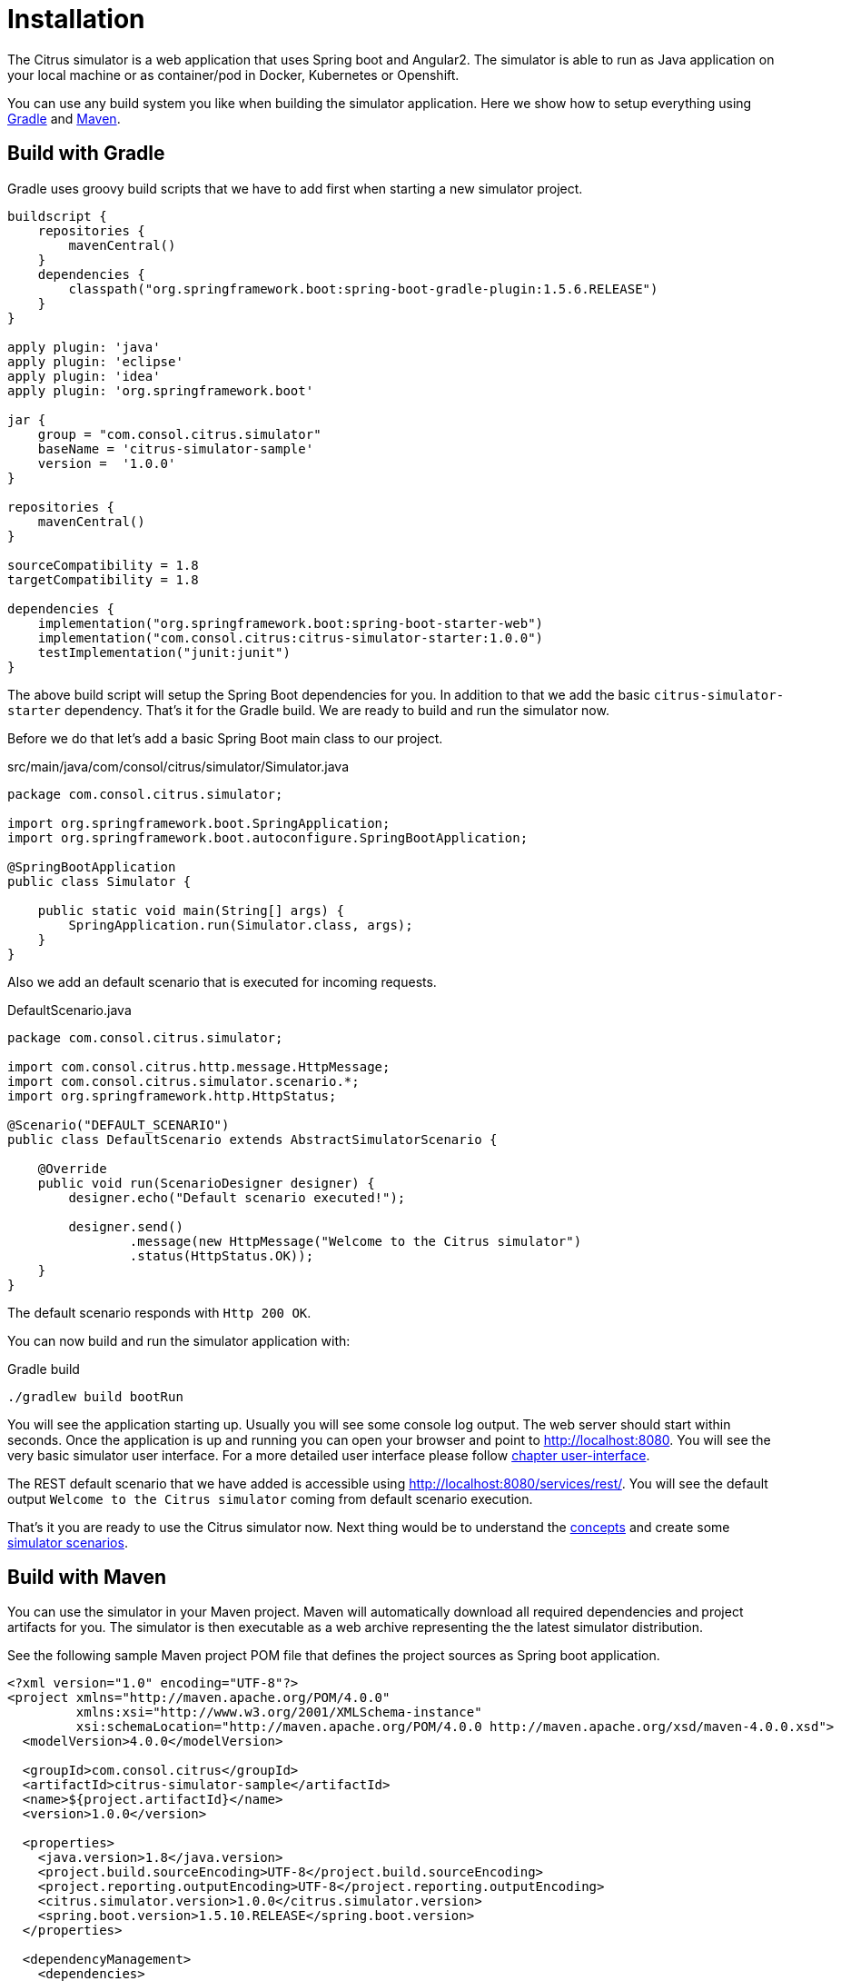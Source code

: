 [[installation]]
= Installation

The Citrus simulator is a web application that uses Spring boot and Angular2. The simulator is able to run as Java application on your local machine
or as container/pod in Docker, Kubernetes or Openshift.

You can use any build system you like when building the simulator application. Here we show how to setup everything using link:http://gradle.org/[Gradle] and link:https://maven.apache.org/[Maven].

[[gradle]]
== Build with Gradle

Gradle uses groovy build scripts that we have to add first when starting a new simulator project.

[source,groovy]
----
buildscript {
    repositories {
        mavenCentral()
    }
    dependencies {
        classpath("org.springframework.boot:spring-boot-gradle-plugin:1.5.6.RELEASE")
    }
}

apply plugin: 'java'
apply plugin: 'eclipse'
apply plugin: 'idea'
apply plugin: 'org.springframework.boot'

jar {
    group = "com.consol.citrus.simulator"
    baseName = 'citrus-simulator-sample'
    version =  '1.0.0'
}

repositories {
    mavenCentral()
}

sourceCompatibility = 1.8
targetCompatibility = 1.8

dependencies {
    implementation("org.springframework.boot:spring-boot-starter-web")
    implementation("com.consol.citrus:citrus-simulator-starter:1.0.0")
    testImplementation("junit:junit")
}
----

The above build script will setup the Spring Boot dependencies for you. In addition to that we add the basic `citrus-simulator-starter` dependency. That's it for the Gradle build.
We are ready to build and run the simulator now.

Before we do that let's add a basic Spring Boot main class to our project.

.src/main/java/com/consol/citrus/simulator/Simulator.java
[source,java]
----
package com.consol.citrus.simulator;

import org.springframework.boot.SpringApplication;
import org.springframework.boot.autoconfigure.SpringBootApplication;

@SpringBootApplication
public class Simulator {

    public static void main(String[] args) {
        SpringApplication.run(Simulator.class, args);
    }
}
----

Also we add an default scenario that is executed for incoming requests.

.DefaultScenario.java
[source,java]
----
package com.consol.citrus.simulator;

import com.consol.citrus.http.message.HttpMessage;
import com.consol.citrus.simulator.scenario.*;
import org.springframework.http.HttpStatus;

@Scenario("DEFAULT_SCENARIO")
public class DefaultScenario extends AbstractSimulatorScenario {

    @Override
    public void run(ScenarioDesigner designer) {
        designer.echo("Default scenario executed!");

        designer.send()
                .message(new HttpMessage("Welcome to the Citrus simulator")
                .status(HttpStatus.OK));
    }
}
----

The default scenario responds with `Http 200 OK`.

You can now build and run the simulator application with:

.Gradle build
[source,bash]
----
./gradlew build bootRun
----

You will see the application starting up. Usually you will see some console log output. The web server should start within seconds. Once the application is up and running
you can open your browser and point to link:http://localhost:8080[http://localhost:8080]. You will see the very basic simulator user interface. For a more detailed user interface please
follow link:#user-interface[chapter user-interface].

The REST default scenario that we have added is accessible using link:http://localhost:8080/services/rest/[http://localhost:8080/services/rest/]. You will see the default output `Welcome to the Citrus simulator`
coming from default scenario execution.

That's it you are ready to use the Citrus simulator now. Next thing would be to understand the link:#concepts[concepts] and create some link:#scenarios[simulator scenarios].

[[maven]]
== Build with Maven

You can use the simulator in your Maven project. Maven will automatically download all required dependencies and project artifacts for you. The simulator is then executable
as a web archive representing the the latest simulator distribution.

See the following sample Maven project POM file that defines the project sources as Spring boot application.

[source,xml]
----
<?xml version="1.0" encoding="UTF-8"?>
<project xmlns="http://maven.apache.org/POM/4.0.0"
         xmlns:xsi="http://www.w3.org/2001/XMLSchema-instance"
         xsi:schemaLocation="http://maven.apache.org/POM/4.0.0 http://maven.apache.org/xsd/maven-4.0.0.xsd">
  <modelVersion>4.0.0</modelVersion>

  <groupId>com.consol.citrus</groupId>
  <artifactId>citrus-simulator-sample</artifactId>
  <name>${project.artifactId}</name>
  <version>1.0.0</version>

  <properties>
    <java.version>1.8</java.version>
    <project.build.sourceEncoding>UTF-8</project.build.sourceEncoding>
    <project.reporting.outputEncoding>UTF-8</project.reporting.outputEncoding>
    <citrus.simulator.version>1.0.0</citrus.simulator.version>
    <spring.boot.version>1.5.10.RELEASE</spring.boot.version>
  </properties>

  <dependencyManagement>
    <dependencies>
      <dependency>
        <groupId>org.springframework.boot</groupId>
        <artifactId>spring-boot-dependencies</artifactId>
        <version>${spring.boot.version}</version>
        <type>pom</type>
        <scope>import</scope>
      </dependency>
    </dependencies>
  </dependencyManagement>

  <dependencies>
    <dependency>
      <groupId>org.springframework.boot</groupId>
      <artifactId>spring-boot-starter-web</artifactId>
    </dependency>

    <!-- Citrus Simulator -->

    <dependency>
      <groupId>com.consol.citrus</groupId>
      <artifactId>citrus-simulator-starter</artifactId>
      <version>${citrus.simulator.version}</version>
    </dependency>
  </dependencies>

  <build>
    <plugins>
      <plugin>
        <artifactId>maven-compiler-plugin</artifactId>
        <version>3.7.0</version>
        <configuration>
          <encoding>${project.build.sourceEncoding}</encoding>
          <source>${java.version}</source>
          <target>${java.version}</target>
        </configuration>
      </plugin>

      <plugin>
        <groupId>org.apache.maven.plugins</groupId>
        <artifactId>maven-war-plugin</artifactId>
        <version>3.1.0</version>
        <configuration>
          <failOnMissingWebXml>false</failOnMissingWebXml>
        </configuration>
      </plugin>

      <plugin>
        <groupId>org.springframework.boot</groupId>
        <artifactId>spring-boot-maven-plugin</artifactId>
        <version>${spring.boot.version}</version>
        <configuration>
          <fork>true</fork>
        </configuration>
      </plugin>
    </plugins>
  </build>

</project>
----

The above Maven pom file will setup the Spring Boot dependencies for you. In addition to that we add the basic `citrus-simulator-starter` dependency. We are now finished with the build setup and
we are ready to build and run the simulator.

Before we do that let's add a basic Spring Boot main class to our project.

.src/main/java/com/consol/citrus/simulator/Simulator.java
[source,java]
----
package com.consol.citrus.simulator;

import org.springframework.boot.SpringApplication;
import org.springframework.boot.autoconfigure.SpringBootApplication;

@SpringBootApplication
public class Simulator {

    public static void main(String[] args) {
        SpringApplication.run(Simulator.class, args);
    }
}
----

Also we add an default scenario that is executed for incoming requests.

.DefaultScenario.java
[source,java]
----
package com.consol.citrus.simulator;

import com.consol.citrus.http.message.HttpMessage;
import com.consol.citrus.simulator.scenario.*;
import org.springframework.http.HttpStatus;

@Scenario("DEFAULT_SCENARIO")
public class DefaultScenario extends AbstractSimulatorScenario {

    @Override
    public void run(ScenarioDesigner designer) {
        designer.echo("Default scenario executed!");

        designer.send()
                .message(new HttpMessage("Welcome to the Citrus simulator")
                .status(HttpStatus.OK));
    }
}
----

The default scenario responds with `Http 200 OK`.

You can now build and run the simulator with Maven from a command line. Use following commands:

.Maven build
[source,bash]
----
mvn clean install spring-boot:run
----

You will see the application starting up. Usually you will see some console log output. The web server should start within seconds. Once the application is up and running
you can open your browser and point to link:http://localhost:8080[http://localhost:8080]. You will see the very basic simulator user interface. For a more detailed user interface please
follow link:#user-interface[chapter user-interface].

The REST default scenario that we have added is accessible using link:http://localhost:8080/services/rest/[http://localhost:8080/services/rest/]. You will see the default output `Welcome to the Citrus simulator`
coming from default scenario execution.

That's it you are ready to use the Citrus simulator now. Next thing would be to understand the link:#concepts[concepts] and create some link:#scenarios[simulator scenarios].

[[maven-archetype]]
== Maven archetypes

The easiest way to get started with a new simulator project is to use a Maven archetype that creates a new project for you.

[source,bash]
----
mvn archetype:generate -B -DarchetypeGroupId=com.consol.citrus.archetypes \
                            -DarchetypeArtifactId=citrus-simulator-archetype-rest \
                            -DarchetypeVersion=${citrus.simulator.version} \
                            -DgroupId=com.consol.citrus.simulator \
                            -DartifactId=citrus-simulator-rest \
                            -Dversion=1.0.0
----

If you execute the command above the Maven archetype generator will ask you some questions about versions and project names. Once you have completed the generation
you get a new Maven project that is ready to use. The project is created in a new folder on your machine. Switch to that folder and continue to build the project.

There are different simulator archetypes available. Please pick the most convenient archetype according to your project purpose.

.Maven archetypes
[horizontal]
citrus-simulator-archetype-rest:: Http REST simulator sample
citrus-simulator-archetype-ws:: SOAP web service simulator sample
citrus-simulator-archetype-jms:: JMS simulator sample
citrus-simulator-archetype-mail:: Mail simulator sample
citrus-simulator-archetype-swagger:: Auto generate simulator from Swagger Open API specification (_experimental_)
citrus-simulator-archetype-wsdl:: Auto generate simulator from SOAP WSDL specification (_experimental_)

[[development]]
== Development

Once the project build and sources are setup you can start to code some simulator scenarios. The project is a normal Java project that you can work with in your
favorite Java IDE. Build tools like Maven and Gradle compile and package the simulator to an executable artifact. Usually this is a Spring boot web archive.

The simulator web application should start within seconds. Once the application is up and running on your local machine
you can open your browser and point to link:http://localhost:8080[http://localhost:8080].

Now everything is set up and you can start to create some simulator scenarios. 

That's it you are ready to use the Citrus simulator.